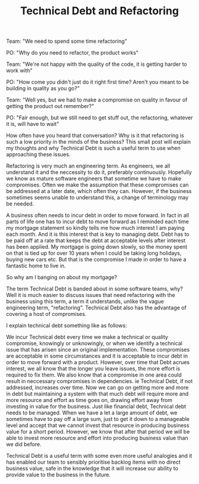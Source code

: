 #+TITLE: Technical Debt and Refactoring

Team: "We need to spend some time refactoring"

PO: "Why do you need to refactor, the product works"

Team: "We're not happy with the quality of the code, it is getting
harder to work with"

PO: "How come you didn't just do it right first time? Aren't you meant
to be building in quality as you go?"

Team: "Well yes, but we had to make a compromise on quality in favour
of getting the product out remember?"

PO: "Fair enough, but we still need to get stuff out, the refactoring,
whatever it is, will have to wait"

How often have you heard that conversation? Why is it that refactoring
is such a low priority in the minds of the business? This small post
will explain my thoughts and why Technical Debt is such a useful term
to use when approaching these issues.

Refactoring is very much an engineering term. As engineers, we all
understand it and the neccessity to do it, preferably
continuously. Hopefully we know as mature software engineers that
sometime we have to make compromises. Often we make the assumption
that these compromises can be addressed at a later date, which often
they can. However, if the business sometimes seems unable to
understand this, a change of terminology may be needed.

A business often needs to incur debt in order to move forward. In fact
in all parts of life one has to incur debt to move forward as I
reminded each time my mortgage statement so kindly tells me how much
interest I am paying each month. And it is this interest that is key
to managing debt. Debt has to be paid off at a rate that keeps the
debt at acceptable levels after interest has been applied. My mortgage
is going down slowly, so the money spent on that is tied up for over
10 years when I could be taking long holidays, buying new cars
etc. But that is the compromise I made in order to have a fantastic
home to live in.

So why am I banging on about my mortgage?

The term Technical Debt is banded about in some software teams, why?
Well it is much easier to discuss issues that need refactoring with
the business using this term, a term it understands, unlike the vague
engineering term, "refactoring". Technical Debt also has the advantage
of covering a host of compromises.

I explain technical debt something like as follows:

We incur Technical debt every time we make a technical or quality
compromise, knowingly or unknowingly, or when we identify a technical
issue that has arisen since an original implementation. These
compromises are acceptable in some circumstances and it is acceptable
to incur debt in order to move forward with a product. However, over
time that Debt acrues interest, we all know that the longer you leave
issues, the more effort is required to fix them. We also know that a
compromise in one area could result in neccessary compromises in
dependencies. ie Technical Debt, if not addressed, increases over
time. Now we can go on getting more and more in debt but maintaining a
system with that much debt will require more and more resource and
effort as time goes on, drawing effort away from investing in value
for the business. Just like financial debt, Technical debt needs to be
managed. When we have a let a large amount of debt, we sometimes have
to pay off a large sum, just to get it down to a manageable level and
accept that we cannot invest that resource in producing business value
for a short period. However, we know that after that period we will be
able to invest more resource and effort into producing business value
than we did before.

Technical Debt is a useful term with some even more useful analogies
and it has enabled our team to sensibly prioritise backlog items with
no direct business value, safe in the knowledge that it will increase
our ability to provide value to the business in the future.
